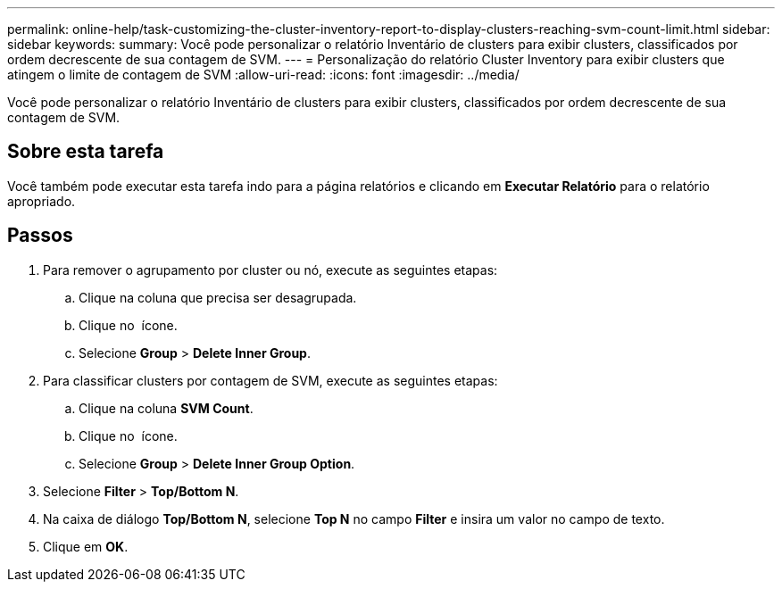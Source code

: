 ---
permalink: online-help/task-customizing-the-cluster-inventory-report-to-display-clusters-reaching-svm-count-limit.html 
sidebar: sidebar 
keywords:  
summary: Você pode personalizar o relatório Inventário de clusters para exibir clusters, classificados por ordem decrescente de sua contagem de SVM. 
---
= Personalização do relatório Cluster Inventory para exibir clusters que atingem o limite de contagem de SVM
:allow-uri-read: 
:icons: font
:imagesdir: ../media/


[role="lead"]
Você pode personalizar o relatório Inventário de clusters para exibir clusters, classificados por ordem decrescente de sua contagem de SVM.



== Sobre esta tarefa

Você também pode executar esta tarefa indo para a página relatórios e clicando em *Executar Relatório* para o relatório apropriado.



== Passos

. Para remover o agrupamento por cluster ou nó, execute as seguintes etapas:
+
.. Clique na coluna que precisa ser desagrupada.
.. Clique no image:../media/click-to-see-menu.gif[""] ícone.
.. Selecione *Group* > *Delete Inner Group*.


. Para classificar clusters por contagem de SVM, execute as seguintes etapas:
+
.. Clique na coluna *SVM Count*.
.. Clique no image:../media/click-to-see-menu.gif[""] ícone.
.. Selecione *Group* > *Delete Inner Group Option*.


. Selecione *Filter* > *Top/Bottom N*.
. Na caixa de diálogo *Top/Bottom N*, selecione *Top N* no campo *Filter* e insira um valor no campo de texto.
. Clique em *OK*.

